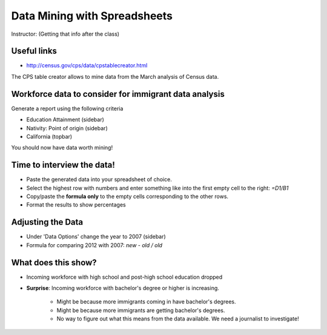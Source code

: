 =================================
Data Mining with Spreadsheets
=================================

Instructor: (Getting that info after the class)

Useful links
============

* http://census.gov/cps/data/cpstablecreator.html

The CPS table creator allows to mine data from the March analysis of Census data.

Workforce data to consider for immigrant data analysis
=======================================================

Generate a report using the following criteria

* Education Attainment (sidebar)
* Nativity: Point of origin (sidebar)
* California (topbar)

You should now have data worth mining!

Time to interview the data!
============================

* Paste the generated data into your spreadsheet of choice.
* Select the highest row with numbers and enter something like into the first empty cell to the right: `=D1/B1`
* Copy/paste the **formula only** to the empty cells corresponding to the other rows.
* Format the results to show percentages

Adjusting the Data
===================
 
* Under 'Data Options' change the year to 2007 (sidebar)
* Formula for comparing 2012 with 2007: `new - old / old`

What does this show?
====================

* Incoming workforce with high school and post-high school education dropped
* **Surprise**: Incoming workforce with bachelor's degree or higher is increasing. 

    * Might be because more immigrants coming in have bachelor's degrees.
    * Might be because more immigrants are getting bachelor's degrees.
    * No way to figure out what this means from the data available. We need a journalist to investigate!